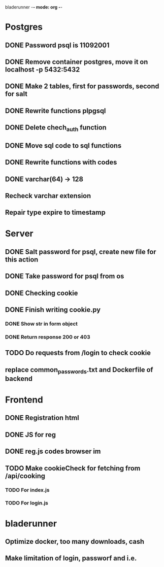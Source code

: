 bladerunner -*- mode: org -*-

* Postgres
** DONE Password psql is 11092001
** DONE Remove container postgres, move it on localhost -p 5432:5432
** DONE Make 2 tables, first for passwords, second for salt
** DONE Rewrite functions plpgsql
** DONE  Delete chech_auth function
** DONE Move sql code to sql functions
** DONE Rewrite functions with codes
** DONE varchar(64) -> 128
** Recheck varchar extension
** Repair type expire to timestamp
* Server
** DONE Salt password for psql, create new file for this action
** DONE Take password for psql from os
** DONE Checking cookie
** DONE Finish writing cookie.py
*** DONE Show str in form object
*** DONE Return response 200 or 403
** TODO Do requests from /login to check cookie
** replace common_passwords.txt and Dockerfile of backend

* Frontend
** DONE Registration html
** DONE JS for reg
** DONE reg.js codes browser im
** TODO Make cookieCheck for fetching from /api/cooking
*** TODO For index.js
*** TODO For login.js

* bladerunner
** Optimize docker, too many downloads, cash
** Make limitation of login, passworf and i.e.
